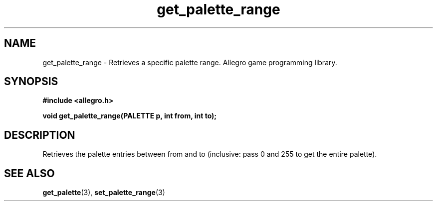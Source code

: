 .\" Generated by the Allegro makedoc utility
.TH get_palette_range 3 "version 4.4.3" "Allegro" "Allegro manual"
.SH NAME
get_palette_range \- Retrieves a specific palette range. Allegro game programming library.\&
.SH SYNOPSIS
.B #include <allegro.h>

.sp
.B void get_palette_range(PALETTE p, int from, int to);
.SH DESCRIPTION
Retrieves the palette entries between from and to (inclusive: pass 0 and 
255 to get the entire palette).

.SH SEE ALSO
.BR get_palette (3),
.BR set_palette_range (3)
